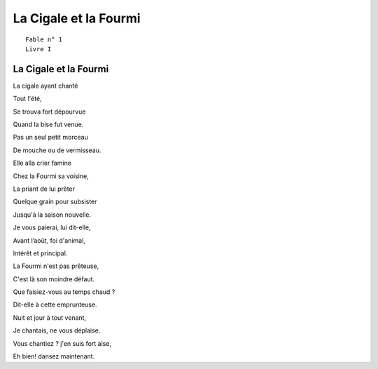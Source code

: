 ======================
La Cigale et la Fourmi
======================

::

  Fable n° 1
  Livre I


La Cigale et la Fourmi
======================


La cigale ayant chanté

Tout l'été,

Se trouva fort dépourvue

Quand la bise fut venue.

Pas un seul petit morceau

De mouche ou de vermisseau.

Elle alla crier famine

Chez la Fourmi sa voisine,

La priant de lui prêter

Quelque grain pour subsister

Jusqu'à la saison nouvelle.

Je vous paierai, lui dit-elle,

Avant l’août, foi d'animal,

Intérêt et principal.

La Fourmi n'est pas prêteuse,

C'est là son moindre défaut.

Que faisiez-vous au temps chaud ?

Dit-elle à cette emprunteuse.

Nuit et jour à tout venant,

Je chantais, ne vous déplaise.

Vous chantiez ? j'en suis fort aise,

Eh bien! dansez maintenant.

